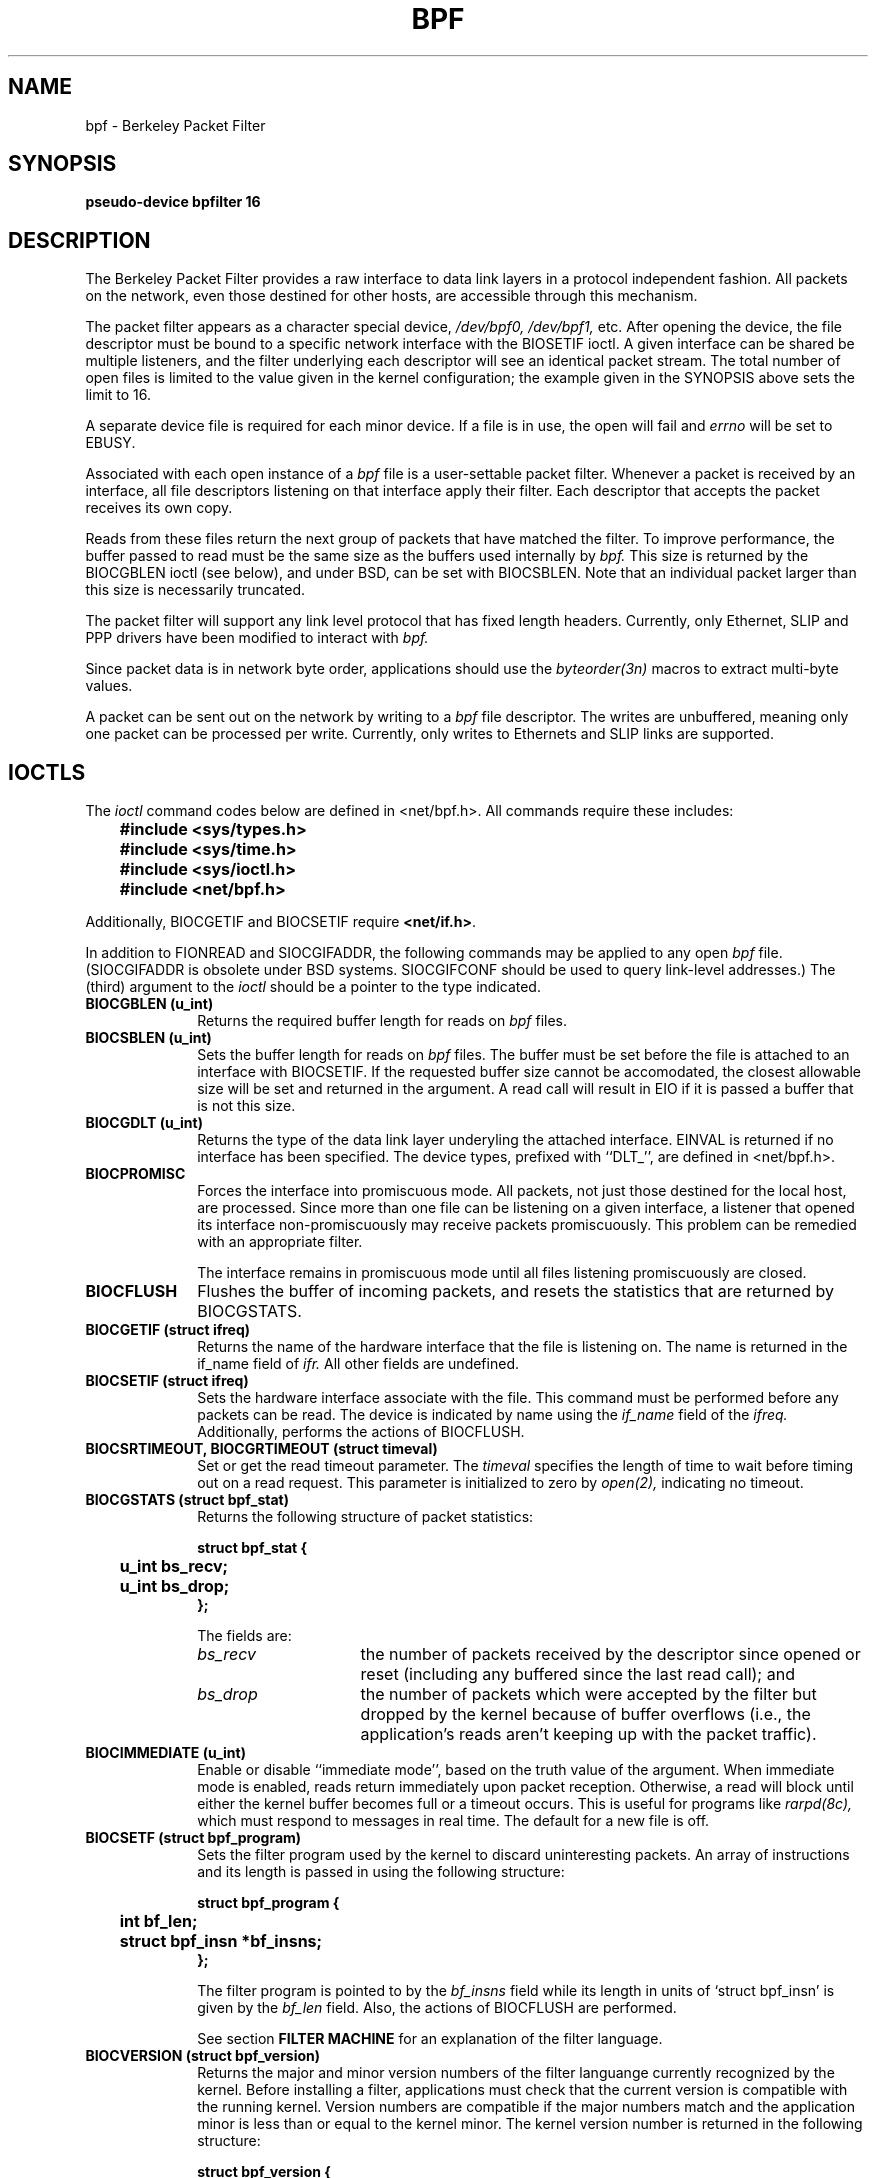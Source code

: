 .\" Copyright (c) 1990, 1994
.\"	The Regents of the University of California.  All rights reserved.
.\"
.\" This manual page is derived from the Stanford/CMU enet packet filter,
.\" (net/enet.c) distributed as part of 4.3BSD, and code contributed
.\" to Berkeley by Steven McCanne and Van Jacobson both of Lawrence
.\" Berkeley Laboratory.
.\"
.\" %sccs.include.redist.man%
.\"
.\"	@(#)bpf.4	8.2 (Berkeley) 08/08/94
.\"
.TH BPF 4 ""
.UC 7
.SH NAME
bpf \- Berkeley Packet Filter
.SH SYNOPSIS
.B "pseudo-device bpfilter 16"
.SH DESCRIPTION
The Berkeley Packet Filter
provides a raw interface to data link layers in a protocol 
independent fashion.
All packets on the network, even those destined for other hosts,
are accessible through this mechanism.
.PP
The packet filter appears as a character special device,
.I /dev/bpf0, /dev/bpf1,
etc.
After opening the device, the file descriptor must be bound to a 
specific network interface with the BIOSETIF ioctl.
A given interface can be shared be multiple listeners, and the filter
underlying each descriptor will see an identical packet stream.
The total number of open 
files is limited to the value given in the kernel configuration; the
example given in the SYNOPSIS above sets the limit to 16.
.PP
A separate device file is required for each minor device.  
If a file is in use, the open will fail and 
.I errno
will be set to EBUSY.
.PP
Associated with each open instance of a
.I bpf
file is a user-settable packet filter.
Whenever a packet is received by an interface, 
all file descriptors listening on that interface apply their filter.
Each descriptor that accepts the packet receives its own copy.
.PP
Reads from these files return the next group of packets
that have matched the filter.
To improve performance, the buffer passed to read must be
the same size as the buffers used internally by 
.I bpf.
This size is returned by the BIOCGBLEN ioctl (see below), and under
BSD, can be set with BIOCSBLEN.
Note that an individual packet larger than this size is necessarily
truncated.
.PP
The packet filter will support any link level protocol that has fixed length
headers.  Currently, only Ethernet, SLIP and PPP drivers have been
modified to interact with
.I bpf.
.PP
Since packet data is in network byte order, applications should use the
.I byteorder(3n)
macros to extract multi-byte values.
.PP
A packet can be sent out on the network by writing to a 
.I bpf
file descriptor.  The writes are unbuffered, meaning only one
packet can be processed per write.
Currently, only writes to Ethernets and SLIP links are supported.
.SH IOCTLS
The 
.I ioctl
command codes below are defined in <net/bpf.h>.  All commands require
these includes:
.ft B
.nf

	#include <sys/types.h>
	#include <sys/time.h>
	#include <sys/ioctl.h>
	#include <net/bpf.h>

.fi
.ft R
Additionally, BIOCGETIF and BIOCSETIF require \fB<net/if.h>\fR.

In addition to FIONREAD and SIOCGIFADDR, the following commands
may be applied to any open
.I bpf
file.
(SIOCGIFADDR is obsolete under BSD systems.  SIOCGIFCONF should be
used to query link-level addresses.)
The (third) argument to the 
.I ioctl
should be a pointer to the type indicated.
.TP 10
.B BIOCGBLEN (u_int)
Returns the required buffer length for reads on
.I bpf
files.
.TP 10
.B BIOCSBLEN (u_int)
Sets the buffer length for reads on 
.I bpf
files.  The buffer must be set before the file is attached to an interface
with BIOCSETIF.
If the requested buffer size cannot be accomodated, the closest
allowable size will be set and returned in the argument.
A read call will result in EIO if it is passed a buffer that is not this size.
.TP 10
.B BIOCGDLT (u_int)
Returns the type of the data link layer underyling the attached interface.
EINVAL is returned if no interface has been specified.
The device types, prefixed with ``DLT_'', are defined in <net/bpf.h>.
.TP 10
.B BIOCPROMISC
Forces the interface into promiscuous mode.
All packets, not just those destined for the local host, are processed.
Since more than one file can be listening on a given interface,
a listener that opened its interface non-promiscuously may receive
packets promiscuously.  This problem can be remedied with an 
appropriate filter.
.IP
The interface remains in promiscuous mode until all files listening 
promiscuously are closed.
.TP 10
.B BIOCFLUSH
Flushes the buffer of incoming packets,
and resets the statistics that are returned by BIOCGSTATS.
.TP 10
.B BIOCGETIF (struct ifreq)
Returns the name of the hardware interface that the file is listening on.
The name is returned in the if_name field of 
.I ifr.
All other fields are undefined.
.TP 10
.B BIOCSETIF (struct ifreq)
Sets the hardware interface associate with the file.  This
command must be performed before any packets can be read.
The device is indicated by name using the
.I if_name
field of the 
.I ifreq.
Additionally, performs the actions of BIOCFLUSH.
.TP 10
.B BIOCSRTIMEOUT, BIOCGRTIMEOUT (struct timeval)
Set or get the read timeout parameter.
The 
.I timeval 
specifies the length of time to wait before timing
out on a read request.
This parameter is initialized to zero by
.IR open(2),
indicating no timeout.
.TP 10
.B BIOCGSTATS (struct bpf_stat)
Returns the following structure of packet statistics:
.ft B
.nf

struct bpf_stat {
	u_int bs_recv;
	u_int bs_drop;
};
.fi
.ft R
.IP
The fields are:
.RS
.TP 15
.I bs_recv
the number of packets received by the descriptor since opened or reset
(including any buffered since the last read call);
and
.TP
.I bs_drop
the number of packets which were accepted by the filter but dropped by the 
kernel because of buffer overflows
(i.e., the application's reads aren't keeping up with the packet traffic).
.RE
.TP 10
.B BIOCIMMEDIATE (u_int)
Enable or disable ``immediate mode'', based on the truth value of the argument.
When immediate mode is enabled, reads return immediately upon packet 
reception.  Otherwise, a read will block until either the kernel buffer
becomes full or a timeout occurs.
This is useful for programs like
.I rarpd(8c),
which must respond to messages in real time.
The default for a new file is off.
.TP 10
.B BIOCSETF (struct bpf_program)
Sets the filter program used by the kernel to discard uninteresting 
packets.  An array of instructions and its length is passed in using
the following structure:
.ft B
.nf

struct bpf_program {
	int bf_len;
	struct bpf_insn *bf_insns;
};
.fi
.ft R
.IP
The filter program is pointed to by the
.I bf_insns
field while its length in units of `struct bpf_insn' is given by the
.I bf_len
field.
Also, the actions of BIOCFLUSH are performed.
.IP
See section \fBFILTER MACHINE\fP for an explanation of the filter language.
.TP 10
.B BIOCVERSION (struct bpf_version)
Returns the major and minor version numbers of the filter languange currently
recognized by the kernel.  Before installing a filter, applications must check
that the current version is compatible with the running kernel.  Version
numbers are compatible if the major numbers match and the application minor
is less than or equal to the kernel minor.  The kernel version number is
returned in the following structure:
.ft B
.nf

struct bpf_version {
	u_short bv_major;
	u_short bv_minor;
};
.fi
.ft R
.IP
The current version numbers are given by 
.B BPF_MAJOR_VERSION
and 
.B BPF_MINOR_VERSION
from <net/bpf.h>.
An incompatible filter
may result in undefined behavior (most likely, an error returned by
.I ioctl()
or haphazard packet matching).
.SH BPF HEADER
The following structure is prepended to each packet returned by 
.I read(2):
.in 15
.ft B
.nf

struct bpf_hdr {
	struct timeval bh_tstamp;
	u_long bh_caplen;
	u_long bh_datalen;
	u_short bh_hdrlen;
};
.fi
.ft R
.in -15
.PP
The fields, whose values are stored in host order, and are:
.TP 15
.I bh_tstamp
The time at which the packet was processed by the packet filter.
.TP
.I bh_caplen
The length of the captured portion of the packet.  This is the minimum of
the truncation amount specified by the filter and the length of the packet.
.TP
.I bh_datalen
The length of the packet off the wire.
This value is independent of the truncation amount specified by the filter.
.TP
.I bh_hdrlen
The length of the BPF header, which may not be equal to
.I sizeof(struct bpf_hdr).
.RE
.PP
The 
.I bh_hdrlen
field exists to account for
padding between the header and the link level protocol.
The purpose here is to guarantee proper alignment of the packet
data structures, which is required on alignment sensitive 
architectures and and improves performance on many other architectures.
The packet filter insures that the 
.I bpf_hdr
and the \fInetwork layer\fR header will be word aligned.  Suitable precautions
must be taken when accessing the link layer protocol fields on alignment
restricted machines.  (This isn't a problem on an Ethernet, since
the type field is a short falling on an even offset,
and the addresses are probably accessed in a bytewise fashion).
.PP
Additionally, individual packets are padded so that each starts
on a word boundary.  This requires that an application
has some knowledge of how to get from packet to packet.
The macro BPF_WORDALIGN is defined in <net/bpf.h> to facilitate
this process.  It rounds up its argument
to the nearest word aligned value (where a word is BPF_ALIGNMENT bytes wide).
.PP
For example, if `p' points to the start of a packet, this expression
will advance it to the next packet:
.sp
.RS
.ce 1
.nf
p = (char *)p + BPF_WORDALIGN(p->bh_hdrlen + p->bh_caplen)
.fi
.RE
.PP
For the alignment mechanisms to work properly, the
buffer passed to 
.I read(2)
must itself be word aligned.  
.I malloc(3)
will always return an aligned buffer.
.ft R
.SH FILTER MACHINE
A filter program is an array of instructions, with all branches forwardly
directed, terminated by a \fBreturn\fP instruction.
Each instruction performs some action on the pseudo-machine state,
which consists of an accumulator, index register, scratch memory store,
and implicit program counter.

The following structure defines the instruction format:
.RS
.ft B
.nf

struct bpf_insn {
	u_short	code;
	u_char 	jt;
	u_char 	jf;
	long k;
};
.fi
.ft R
.RE

The \fIk\fP field is used in differnet ways by different insutructions, 
and the \fIjt\fP and \fIjf\fP fields are used as offsets
by the branch intructions.
The opcodes are encoded in a semi-hierarchical fashion.
There are eight classes of intructions: BPF_LD, BPF_LDX, BPF_ST, BPF_STX,
BPF_ALU, BPF_JMP, BPF_RET, and BPF_MISC.  Various other mode and 
operator bits are or'd into the class to give the actual instructions.
The classes and modes are defined in <net/bpf.h>.

Below are the semantics for each defined BPF instruction.
We use the convention that A is the accumulator, X is the index register,
P[] packet data, and M[] scratch memory store.
P[i:n] gives the data at byte offset ``i'' in the packet,
interpreted as a word (n=4),
unsigned halfword (n=2), or unsigned byte (n=1).
M[i] gives the i'th word in the scratch memory store, which is only
addressed in word units.  The memory store is indexed from 0 to BPF_MEMWORDS-1.
\fIk\fP, \fIjt\fP, and \fIjf\fP are the corresponding fields in the
instruction definition.  ``len'' refers to the length of the packet.

.TP 10
.B BPF_LD
These instructions copy a value into the accumulator.  The type of the
source operand is specified by an ``addressing mode'' and can be 
a constant (\fBBPF_IMM\fP), packet data at a fixed offset (\fBBPF_ABS\fP), 
packet data at a variable offset (\fBBPF_IND\fP), the packet length
(\fBBPF_LEN\fP),
or a word in the scratch memory store (\fBBPF_MEM\fP).
For \fBBPF_IND\fP and \fBBPF_ABS\fP, the data size must be specified as a word
(\fBBPF_W\fP), halfword (\fBBPF_H\fP), or byte (\fBBPF_B\fP).
The semantics of all the recognized BPF_LD instructions follow.

.RS
.TP 30
.B BPF_LD+BPF_W+BPF_ABS
A <- P[k:4]
.TP
.B BPF_LD+BPF_H+BPF_ABS
A <- P[k:2]
.TP
.B BPF_LD+BPF_B+BPF_ABS
A <- P[k:1]
.TP
.B BPF_LD+BPF_W+BPF_IND
A <- P[X+k:4]
.TP
.B BPF_LD+BPF_H+BPF_IND
A <- P[X+k:2]
.TP
.B BPF_LD+BPF_B+BPF_IND
A <- P[X+k:1]
.TP
.B BPF_LD+BPF_W+BPF_LEN
A <- len
.TP
.B BPF_LD+BPF_IMM
A <- k
.TP
.B BPF_LD+BPF_MEM
A <- M[k]
.RE

.TP 10
.B BPF_LDX
These instructions load a value into the index register.  Note that
the addressing modes are more retricted than those of the accumulator loads,
but they include
.B BPF_MSH,
a hack for efficiently loading the IP header length.
.RS
.TP 30
.B BPF_LDX+BPF_W+BPF_IMM
X <- k
.TP
.B BPF_LDX+BPF_W+BPF_MEM
X <- M[k]
.TP
.B BPF_LDX+BPF_W+BPF_LEN
X <- len
.TP
.B BPF_LDX+BPF_B+BPF_MSH
X <- 4*(P[k:1]&0xf)
.RE

.TP 10
.B BPF_ST
This instruction stores the accumulator into the scratch memory.
We do not need an addressing mode since there is only one possibility
for the destination.
.RS
.TP 30
.B BPF_ST
M[k] <- A
.RE

.TP 10
.B BPF_STX
This instruction stores the index register in the scratch memory store.
.RS
.TP 30
.B BPF_STX
M[k] <- X
.RE

.TP 10
.B BPF_ALU
The alu instructions perform operations between the accumulator and
index register or constant, and store the result back in the accumulator.
For binary operations, a source mode is required (\fBBPF_K\fP or 
\fBBPF_X\fP).
.RS
.TP 30
.B BPF_ALU+BPF_ADD+BPF_K
A <- A + k
.TP
.B BPF_ALU+BPF_SUB+BPF_K
A <- A - k
.TP
.B BPF_ALU+BPF_MUL+BPF_K
A <- A * k
.TP
.B BPF_ALU+BPF_DIV+BPF_K
A <- A / k
.TP
.B BPF_ALU+BPF_AND+BPF_K
A <- A & k
.TP
.B BPF_ALU+BPF_OR+BPF_K
A <- A | k
.TP
.B BPF_ALU+BPF_LSH+BPF_K
A <- A << k
.TP
.B BPF_ALU+BPF_RSH+BPF_K
A <- A >> k
.TP
.B BPF_ALU+BPF_ADD+BPF_X
A <- A + X
.TP
.B BPF_ALU+BPF_SUB+BPF_X
A <- A - X
.TP
.B BPF_ALU+BPF_MUL+BPF_X
A <- A * X
.TP
.B BPF_ALU+BPF_DIV+BPF_X
A <- A / X
.TP
.B BPF_ALU+BPF_AND+BPF_X
A <- A & X
.TP
.B BPF_ALU+BPF_OR+BPF_X
A <- A | X
.TP
.B BPF_ALU+BPF_LSH+BPF_X
A <- A << X
.TP
.B BPF_ALU+BPF_RSH+BPF_X
A <- A >> X
.TP
.B BPF_ALU+BPF_NEG
A <- -A
.RE

.TP 10
.B BPF_JMP
The jump instructions alter flow of control.  Conditional jumps
compare the accumulator against a constant (\fBBPF_K\fP) or 
the index register (\fBBPF_X\fP).  If the result is true (or non-zero),
the true branch is taken, otherwise the false branch is taken.
Jump offsets are encoded in 8 bits so the longest jump is 256 instructions.
However, the jump always (\fBBPF_JA\fP) opcode uses the 32 bit \fIk\fP 
field as the offset, allowing arbitrarily distant destinations.
All conditionals use unsigned comparison conventions.
.RS
.TP 30
.B BPF_JMP+BPF_JA
pc += k
.TP
.B BPF_JMP+BPF_JGT+BPF_K
pc += (A > k) ? jt : jf
.TP
.B BPF_JMP+BPF_JGE+BPF_K
pc += (A >= k) ? jt : jf
.TP
.B BPF_JMP+BPF_JEQ+BPF_K
pc += (A == k) ? jt : jf
.TP
.B BPF_JMP+BPF_JSET+BPF_K
pc += (A & k) ? jt : jf
.TP
.B BPF_JMP+BPF_JGT+BPF_X
pc += (A > X) ? jt : jf
.TP
.B BPF_JMP+BPF_JGE+BPF_X
pc += (A >= X) ? jt : jf
.TP
.B BPF_JMP+BPF_JEQ+BPF_X
pc += (A == X) ? jt : jf
.TP
.B BPF_JMP+BPF_JSET+BPF_X
pc += (A & X) ? jt : jf
.RE
.TP 10
.B BPF_RET
The return instructions terminate the filter program and specify the amount
of packet to accept (i.e., they return the truncation amount).  A return
value of zero indicates that the packet should be ignored.
The return value is either a constant (\fBBPF_K\fP) or the accumulator
(\fBBPF_A\fP).
.RS
.TP 30
.B BPF_RET+BPF_A
accept A bytes
.TP
.B BPF_RET+BPF_K
accept k bytes
.RE
.TP 10
.B BPF_MISC
The miscellaneous category was created for anything that doesn't
fit into the above classes, and for any new instructions that might need to
be added.  Currently, these are the register transfer intructions
that copy the index register to the accumulator or vice versa.
.RS
.TP 30
.B BPF_MISC+BPF_TAX
X <- A
.TP
.B BPF_MISC+BPF_TXA
A <- X
.RE
.PP
The BPF interface provides the following macros to facilitate 
array initializers:
.RS
\fBBPF_STMT\fI(opcode, operand)\fR
.br
and 
.br
\fBBPF_JUMP\fI(opcode, operand, true_offset, false_offset)\fR
.RE
.PP
.SH EXAMPLES
The following filter is taken from the Reverse ARP Daemon.  It accepts
only Reverse ARP requests.
.RS
.nf

struct bpf_insn insns[] = {
	BPF_STMT(BPF_LD+BPF_H+BPF_ABS, 12),
	BPF_JUMP(BPF_JMP+BPF_JEQ+BPF_K, ETHERTYPE_REVARP, 0, 3),
	BPF_STMT(BPF_LD+BPF_H+BPF_ABS, 20),
	BPF_JUMP(BPF_JMP+BPF_JEQ+BPF_K, REVARP_REQUEST, 0, 1),
	BPF_STMT(BPF_RET+BPF_K, sizeof(struct ether_arp) + 
		 sizeof(struct ether_header)),
	BPF_STMT(BPF_RET+BPF_K, 0),
};
.fi
.RE
.PP
This filter accepts only IP packets between host 128.3.112.15 and
128.3.112.35.
.RS
.nf

struct bpf_insn insns[] = {
	BPF_STMT(BPF_LD+BPF_H+BPF_ABS, 12),
	BPF_JUMP(BPF_JMP+BPF_JEQ+BPF_K, ETHERTYPE_IP, 0, 8),
	BPF_STMT(BPF_LD+BPF_W+BPF_ABS, 26),
	BPF_JUMP(BPF_JMP+BPF_JEQ+BPF_K, 0x8003700f, 0, 2),
	BPF_STMT(BPF_LD+BPF_W+BPF_ABS, 30),
	BPF_JUMP(BPF_JMP+BPF_JEQ+BPF_K, 0x80037023, 3, 4),
	BPF_JUMP(BPF_JMP+BPF_JEQ+BPF_K, 0x80037023, 0, 3),
	BPF_STMT(BPF_LD+BPF_W+BPF_ABS, 30),
	BPF_JUMP(BPF_JMP+BPF_JEQ+BPF_K, 0x8003700f, 0, 1),
	BPF_STMT(BPF_RET+BPF_K, (u_int)-1),
	BPF_STMT(BPF_RET+BPF_K, 0),
};
.fi
.RE
.PP
Finally, this filter returns only TCP finger packets.  We must parse
the IP header to reach the TCP header.  The \fBBPF_JSET\fP instruction
checks that the IP fragment offset is 0 so we are sure
that we have a TCP header.
.RS
.nf

struct bpf_insn insns[] = {
	BPF_STMT(BPF_LD+BPF_H+BPF_ABS, 12),
	BPF_JUMP(BPF_JMP+BPF_JEQ+BPF_K, ETHERTYPE_IP, 0, 10),
	BPF_STMT(BPF_LD+BPF_B+BPF_ABS, 23),
	BPF_JUMP(BPF_JMP+BPF_JEQ+BPF_K, IPPROTO_TCP, 0, 8),
	BPF_STMT(BPF_LD+BPF_H+BPF_ABS, 20),
	BPF_JUMP(BPF_JMP+BPF_JSET+BPF_K, 0x1fff, 6, 0),
	BPF_STMT(BPF_LDX+BPF_B+BPF_MSH, 14),
	BPF_STMT(BPF_LD+BPF_H+BPF_IND, 14),
	BPF_JUMP(BPF_JMP+BPF_JEQ+BPF_K, 79, 2, 0),
	BPF_STMT(BPF_LD+BPF_H+BPF_IND, 16),
	BPF_JUMP(BPF_JMP+BPF_JEQ+BPF_K, 79, 0, 1),
	BPF_STMT(BPF_RET+BPF_K, (u_int)-1),
	BPF_STMT(BPF_RET+BPF_K, 0),
};
.fi
.RE
.SH SEE ALSO
tcpdump(1)
.LP
McCanne, S., Jacobson V.,
.RI ` "An efficient, extensible, and portable network monitor" '
.SH FILES
/dev/bpf0, /dev/bpf1, ...
.SH BUGS
The read buffer must be of a fixed size (returned by the BIOCGBLEN ioctl).
.PP
A file that does not request promiscuous mode may receive promiscuously
received packets as a side effect of another file requesting this
mode on the same hardware interface.  This could be fixed in the kernel
with additional processing overhead.  However, we favor the model where 
all files must assume that the interface is promiscuous, and if 
so desired, must utilize a filter to reject foreign packets.
.PP
Data link protocols with variable length headers are not currently supported.
.PP
Under SunOS, if a BPF application reads more than 2^31 bytes of
data, read will fail in EINVAL.  You can either fix the bug in SunOS,
or lseek to 0 when read fails for this reason.
.SH HISTORY
.PP
The Enet packet filter was created in 1980 by Mike Accetta and
Rick Rashid at Carnegie-Mellon University.  Jeffrey Mogul, at
Stanford, ported the code to BSD and continued its development from 
1983 on.  Since then, it has evolved into the Ultrix Packet Filter
at DEC, a STREAMS NIT module under SunOS 4.1, and BPF.
